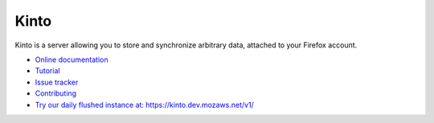 Kinto
=====

|travis| |master-coverage| |readthedocs|

.. |travis| image:: https://travis-ci.org/Kinto/kinto.svg?branch=master
    :target: https://travis-ci.org/Kinto/kinto

.. |readthedocs| image:: https://readthedocs.org/projects/kinto/badge/?version=latest
    :target: http://kinto.readthedocs.org/en/latest/
    :alt: Documentation Status

.. |master-coverage| image::
    https://coveralls.io/repos/Kinto/kinto/badge.png?branch=master
    :alt: Coverage
    :target: https://coveralls.io/r/Kinto/kinto

Kinto is a server allowing you to store and synchronize arbitrary data,
attached to your Firefox account.

* `Online documentation <http://kinto.readthedocs.org/en/latest/>`_
* `Tutorial <http://kinto.readthedocs.org/en/latest/tutorials/first-steps.html>`_
* `Issue tracker <https://github.com/Kinto/kinto/issues>`_
* `Contributing <http://kinto.readthedocs.org/en/latest/contributing.html>`_
* `Try our daily flushed instance at: https://kinto.dev.mozaws.net/v1/ <https://kinto.dev.mozaws.net/v1/>`_
